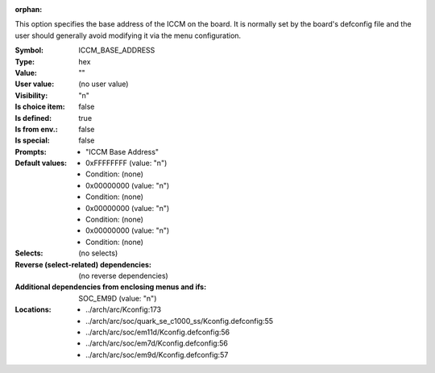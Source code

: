 :orphan:

.. title:: ICCM_BASE_ADDRESS

.. option:: CONFIG_ICCM_BASE_ADDRESS:
.. _CONFIG_ICCM_BASE_ADDRESS:

This option specifies the base address of the ICCM on the board.  It is
normally set by the board's defconfig file and the user should generally
avoid modifying it via the menu configuration.



:Symbol:           ICCM_BASE_ADDRESS
:Type:             hex
:Value:            ""
:User value:       (no user value)
:Visibility:       "n"
:Is choice item:   false
:Is defined:       true
:Is from env.:     false
:Is special:       false
:Prompts:

 *  "ICCM Base Address"
:Default values:

 *  0xFFFFFFFF (value: "n")
 *   Condition: (none)
 *  0x00000000 (value: "n")
 *   Condition: (none)
 *  0x00000000 (value: "n")
 *   Condition: (none)
 *  0x00000000 (value: "n")
 *   Condition: (none)
:Selects:
 (no selects)
:Reverse (select-related) dependencies:
 (no reverse dependencies)
:Additional dependencies from enclosing menus and ifs:
 SOC_EM9D (value: "n")
:Locations:
 * ../arch/arc/Kconfig:173
 * ../arch/arc/soc/quark_se_c1000_ss/Kconfig.defconfig:55
 * ../arch/arc/soc/em11d/Kconfig.defconfig:56
 * ../arch/arc/soc/em7d/Kconfig.defconfig:56
 * ../arch/arc/soc/em9d/Kconfig.defconfig:57